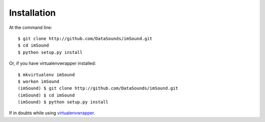 ============
Installation
============

At the command line::

    $ git clone http://github.com/DataSounds/imSound.git
    $ cd imSound
    $ python setup.py install

Or, if you have virtualenvwrapper installed::

    $ mkvirtualenv imSound
    $ workon imSound
    (imSound) $ git clone http://github.com/DataSounds/imSound.git
    (imSound) $ cd imSound
    (imSound) $ python setup.py install

If in doubts while using `virtualenvwrapper
<http://virtualenvwrapper.readthedocs.org/en/latest/>`_.


